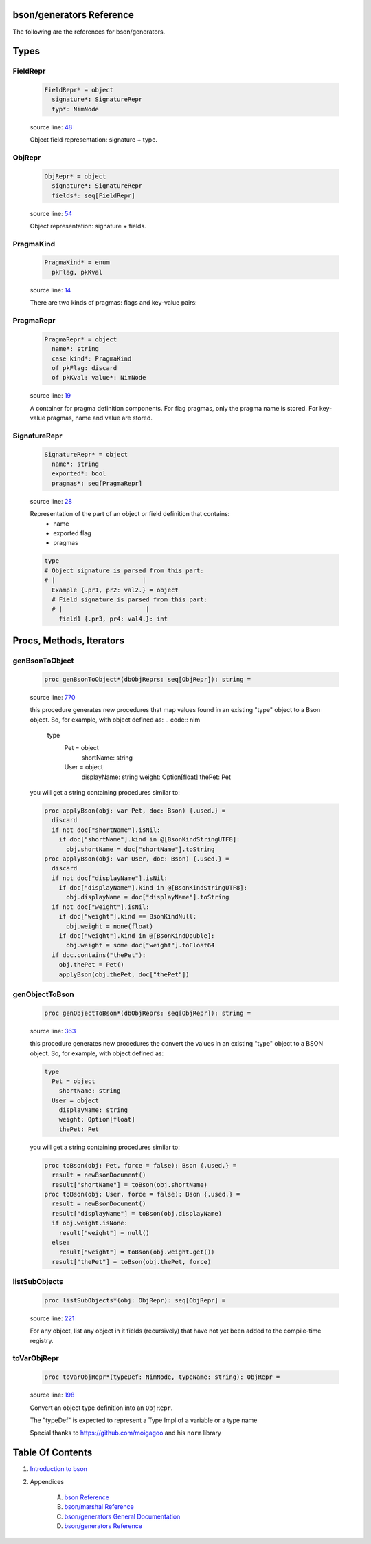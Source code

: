 bson/generators Reference
==============================================================================

The following are the references for bson/generators.



Types
=====



.. _FieldRepr.type:
FieldRepr
---------------------------------------------------------

    .. code:: nim

        FieldRepr* = object
          signature*: SignatureRepr
          typ*: NimNode


    source line: `48 <../src/bson/generators.nim#L48>`__

    Object field representation: signature + type.


.. _ObjRepr.type:
ObjRepr
---------------------------------------------------------

    .. code:: nim

        ObjRepr* = object
          signature*: SignatureRepr
          fields*: seq[FieldRepr]


    source line: `54 <../src/bson/generators.nim#L54>`__

    Object representation: signature + fields.


.. _PragmaKind.type:
PragmaKind
---------------------------------------------------------

    .. code:: nim

        PragmaKind* = enum
          pkFlag, pkKval


    source line: `14 <../src/bson/generators.nim#L14>`__

    There are two kinds of pragmas: flags and key-value pairs:


.. _PragmaRepr.type:
PragmaRepr
---------------------------------------------------------

    .. code:: nim

        PragmaRepr* = object
          name*: string
          case kind*: PragmaKind
          of pkFlag: discard
          of pkKval: value*: NimNode


    source line: `19 <../src/bson/generators.nim#L19>`__

    A container for pragma definition components.
    For flag pragmas, only the pragma name is stored. For key-value pragmas,
    name and value are stored.


.. _SignatureRepr.type:
SignatureRepr
---------------------------------------------------------

    .. code:: nim

        SignatureRepr* = object
          name*: string
          exported*: bool
          pragmas*: seq[PragmaRepr]


    source line: `28 <../src/bson/generators.nim#L28>`__

    Representation of the part of an object or field definition that contains:
      - name
      - exported flag
      - pragmas
    
    .. code-block::
    
        type
        # Object signature is parsed from this part:
        # |                        |
          Example {.pr1, pr2: val2.} = object
          # Field signature is parsed from this part:
          # |                       |
            field1 {.pr3, pr4: val4.}: int






Procs, Methods, Iterators
=========================


.. _genBsonToObject.p:
genBsonToObject
---------------------------------------------------------

    .. code:: nim

        proc genBsonToObject*(dbObjReprs: seq[ObjRepr]): string =

    source line: `770 <../src/bson/generators.nim#L770>`__

    this procedure generates new procedures that map values found in an
    existing "type" object to a Bson object.
    So, for example, with object defined as:
    .. code:: nim
    
        type
          Pet = object
            shortName: string
          User = object
            displayName: string
            weight: Option[float]
            thePet: Pet
    
    you will get a string containing procedures similar to:
    
    .. code:: nim
    
        proc applyBson(obj: var Pet, doc: Bson) {.used.} =
          discard
          if not doc["shortName"].isNil:
            if doc["shortName"].kind in @[BsonKindStringUTF8]:
              obj.shortName = doc["shortName"].toString
        proc applyBson(obj: var User, doc: Bson) {.used.} =
          discard
          if not doc["displayName"].isNil:
            if doc["displayName"].kind in @[BsonKindStringUTF8]:
              obj.displayName = doc["displayName"].toString
          if not doc["weight"].isNil:
            if doc["weight"].kind == BsonKindNull:
              obj.weight = none(float)
            if doc["weight"].kind in @[BsonKindDouble]:
              obj.weight = some doc["weight"].toFloat64
          if doc.contains("thePet"):
            obj.thePet = Pet()
            applyBson(obj.thePet, doc["thePet"])


.. _genObjectToBson.p:
genObjectToBson
---------------------------------------------------------

    .. code:: nim

        proc genObjectToBson*(dbObjReprs: seq[ObjRepr]): string =

    source line: `363 <../src/bson/generators.nim#L363>`__

    this procedure generates new procedures the convert the values in an
    existing "type" object to a BSON object.
    So, for example, with object defined as:
    
    .. code:: nim
    
        type
          Pet = object
            shortName: string
          User = object
            displayName: string
            weight: Option[float]
            thePet: Pet
    
    you will get a string containing procedures similar to:
    
    .. code:: nim
    
        proc toBson(obj: Pet, force = false): Bson {.used.} =
          result = newBsonDocument()
          result["shortName"] = toBson(obj.shortName)
        proc toBson(obj: User, force = false): Bson {.used.} =
          result = newBsonDocument()
          result["displayName"] = toBson(obj.displayName)
          if obj.weight.isNone:
            result["weight"] = null()
          else:
            result["weight"] = toBson(obj.weight.get())
          result["thePet"] = toBson(obj.thePet, force)


.. _listSubObjects.p:
listSubObjects
---------------------------------------------------------

    .. code:: nim

        proc listSubObjects*(obj: ObjRepr): seq[ObjRepr] =

    source line: `221 <../src/bson/generators.nim#L221>`__

    For any object, list any object in it fields (recursively) that
    have not yet been added to the compile-time registry.


.. _toVarObjRepr.p:
toVarObjRepr
---------------------------------------------------------

    .. code:: nim

        proc toVarObjRepr*(typeDef: NimNode, typeName: string): ObjRepr =

    source line: `198 <../src/bson/generators.nim#L198>`__

    Convert an object type definition into an ``ObjRepr``.
    
    The "typeDef" is expected to represent a Type Impl of a variable or a type name
    
    Special thanks to https://github.com/moigagoo and his ``norm`` library







Table Of Contents
=================

1. `Introduction to bson <https://github.com/JohnAD/bson>`__
2. Appendices

    A. `bson Reference <bson-ref.rst>`__
    B. `bson/marshal Reference <bson-marshal-ref.rst>`__
    C. `bson/generators General Documentation <bson-generators-gen.rst>`__
    D. `bson/generators Reference <bson-generators-ref.rst>`__
